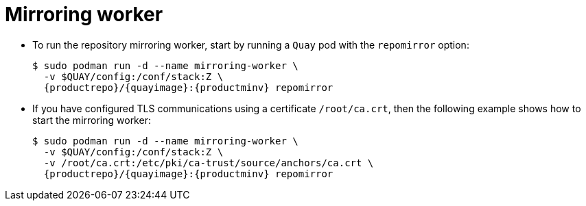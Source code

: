[[mirroring-worker]]
= Mirroring worker

* To run the repository mirroring worker, start by running a `Quay` pod with the `repomirror` option: 
+
[subs="verbatim,attributes"]
```
$ sudo podman run -d --name mirroring-worker \
  -v $QUAY/config:/conf/stack:Z \
  {productrepo}/{quayimage}:{productminv} repomirror
```

* If you have configured TLS communications using a certificate `/root/ca.crt`, then the following example shows how to start the mirroring worker:
+
[subs="verbatim,attributes"]
```
$ sudo podman run -d --name mirroring-worker \
  -v $QUAY/config:/conf/stack:Z \
  -v /root/ca.crt:/etc/pki/ca-trust/source/anchors/ca.crt \
  {productrepo}/{quayimage}:{productminv} repomirror
```
